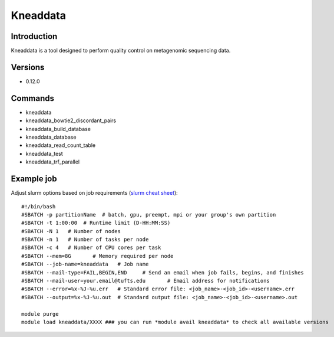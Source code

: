 .. _backbone-label:

Kneaddata
==============================

Introduction
~~~~~~~~
Kneaddata is a tool designed to perform quality control on metagenomic sequencing data.

Versions
~~~~~~~~
- 0.12.0

Commands
~~~~~~~
- kneaddata
- kneaddata_bowtie2_discordant_pairs
- kneaddata_build_database
- kneaddata_database
- kneaddata_read_count_table
- kneaddata_test
- kneaddata_trf_parallel

Example job
~~~~~
Adjust slurm options based on job requirements (`slurm cheat sheet <https://slurm.schedmd.com/pdfs/summary.pdf>`_)::

 #!/bin/bash
 #SBATCH -p partitionName  # batch, gpu, preempt, mpi or your group's own partition
 #SBATCH -t 1:00:00  # Runtime limit (D-HH:MM:SS)
 #SBATCH -N 1	# Number of nodes
 #SBATCH -n 1	# Number of tasks per node 
 #SBATCH -c 4	# Number of CPU cores per task
 #SBATCH --mem=8G	# Memory required per node
 #SBATCH --job-name=kneaddata	# Job name
 #SBATCH --mail-type=FAIL,BEGIN,END	# Send an email when job fails, begins, and finishes
 #SBATCH --mail-user=your.email@tufts.edu	# Email address for notifications
 #SBATCH --error=%x-%J-%u.err	# Standard error file: <job_name>-<job_id>-<username>.err
 #SBATCH --output=%x-%J-%u.out	# Standard output file: <job_name>-<job_id>-<username>.out

 module purge
 module load kneaddata/XXXX ### you can run *module avail kneaddata* to check all available versions
